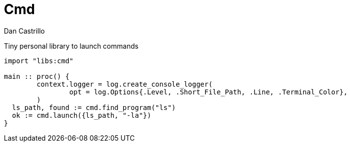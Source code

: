:author: Dan Castrillo
:version: 1.0.0

= Cmd

Tiny personal library to launch commands

[source:odin]
----
import "libs:cmd"

main :: proc() {
	context.logger = log.create_console_logger(
		opt = log.Options{.Level, .Short_File_Path, .Line, .Terminal_Color},
	)
  ls_path, found := cmd.find_program("ls")
  ok := cmd.launch({ls_path, "-la"})
}
----
